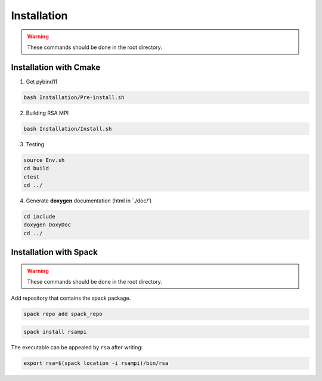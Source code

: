 ============
Installation
============

.. warning:: 

  These commands should be done in the root directory.

Installation with Cmake
=======================

1. Get pybind11


.. code-block:: bash

   bash Installation/Pre-install.sh

2. Building RSA MPI


.. code-block:: bash

   bash Installation/Install.sh

3. Testing

.. code-block:: bash

   source Env.sh
   cd build
   ctest
   cd ../

4. Generate **doxygen** documentation (html in \`./doc/’)

.. code-block:: bash

   cd include
   doxygen DoxyDoc
   cd ../

Installation with Spack
=======================

.. warning::

  These commands should be done in the root directory.

Add repository that contains the spack package.

.. code-block:: bash

   spack repo add spack_repo

.. code-block:: bash

   spack install rsampi

The executable can be appealed by ``rsa`` after writing:

.. code-block:: bash

   export rsa=$(spack location -i rsampi)/bin/rsa

